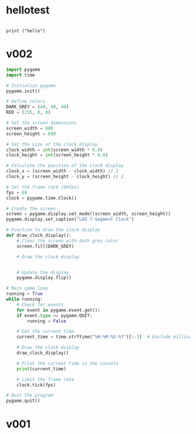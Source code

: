 
* hellotest
:PROPERTIES:
:header-args: :tangle test.py
:END:

#+begin_src 
#+end_src

#+begin_src pytho
  print ("hello")
#+end_src

#+RESULTS:
: None

* v002
:PROPERTIES:
:header-args: :tangle 7seg_002.py
:END:

#+begin_src python :results output none
  import pygame
  import time

  # Initialize pygame
  pygame.init()

  # Define colors
  DARK_GREY = (40, 40, 40)
  RED = (255, 0, 0)

  # Set the screen dimensions
  screen_width = 800
  screen_height = 600

  # Set the size of the clock display
  clock_width = int(screen_width * 0.8)
  clock_height = int(screen_height * 0.8)

  # Calculate the position of the clock display
  clock_x = (screen_width - clock_width) // 2
  clock_y = (screen_height - clock_height) // 2

  # Set the frame rate (60fps)
  fps = 60
  clock = pygame.time.Clock()

  # Create the screen
  screen = pygame.display.set_mode((screen_width, screen_height))
  pygame.display.set_caption("LED 7-Segment Clock")

  # Function to draw the clock display
  def draw_clock_display():
      # Clear the screen with dark grey color
      screen.fill(DARK_GREY)

      # Draw the clock display


      # Update the display
      pygame.display.flip()

  # Main game loop
  running = True
  while running:
      # Check for events
      for event in pygame.event.get():
	  if event.type == pygame.QUIT:
	      running = False

      # Get the current time
      current_time = time.strftime("%H:%M:%S:%f")[:-3]  # Exclude milliseconds for simplicity

      # Draw the clock display
      draw_clock_display()

      # Print the current time in the console
      print(current_time)

      # Limit the frame rate
      clock.tick(fps)

  # Quit the program
  pygame.quit()

#+end_src

* v001
#+begin_src python :exports file: ./7seg_001.py
import pygame
import time

# Initialize pygame
pygame.init()

# Define colors
DARK_GREY = (40, 40, 40)
RED = (255, 0, 0)

# Set the screen dimensions
screen_width = 800
screen_height = 600

# Set the size of the clock display
clock_width = int(screen_width * 0.8)
clock_height = int(screen_height * 0.8)

# Calculate the position of the clock display
clock_x = (screen_width - clock_width) // 2
clock_y = (screen_height - clock_height) // 2

# Set the frame rate (60fps)
fps = 60
clock = pygame.time.Clock()

# Create the screen
screen = pygame.display.set_mode((screen_width, screen_height))
pygame.display.set_caption("LED 7-Segment Clock")

# Function to draw the clock display
def draw_clock_display():
    # Clear the screen with dark grey color
    screen.fill(DARK_GREY)

    # Draw the clock display
    pygame.draw.rect(screen, RED, (clock_x, clock_y, clock_width, clock_height), 0)

    # Update the display
    pygame.display.flip()

# Main game loop
running = True
while running:
    # Check for events
    for event in pygame.event.get():
        if event.type == pygame.QUIT:
            running = False

    # Get the current time
    current_time = time.strftime("%H:%M:%S:%f")[:-3]  # Exclude milliseconds for simplicity

    # Draw the clock display
    draw_clock_display()

    # Print the current time in the console
    print(current_time)

    # Limit the frame rate
    clock.tick(fps)

# Quit the program
pygame.quit()
#+end_src

#+RESULTS:
: None
